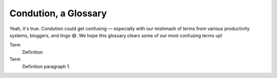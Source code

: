**********************
Condution, a Glossary
**********************

Yeah, it's true. Condution could get confusing — especially with our mishmash of terms from various productivity systems, bloggers, and lingo 😅. We hope this glossary clears some of our most confusing terms up!

Term
    Definition
Term
    Definition paragraph 1.


